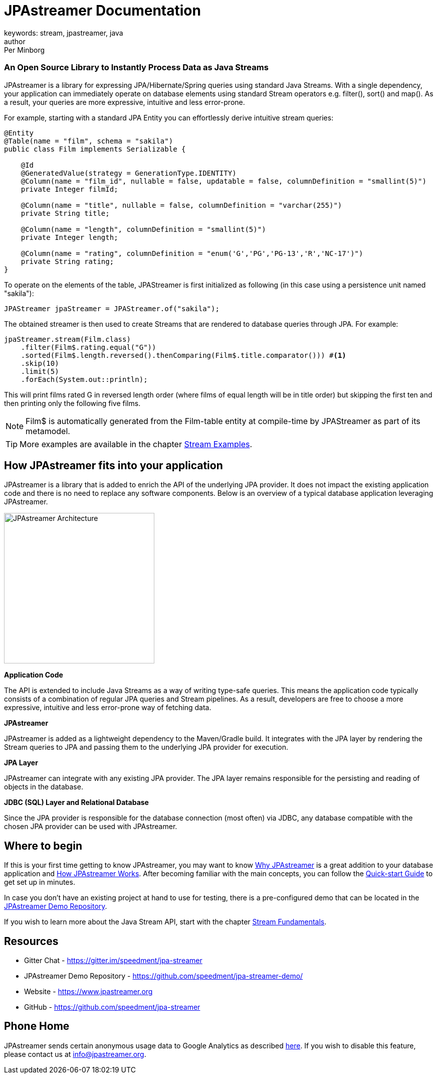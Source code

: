 = JPAstreamer Documentation
keywords: stream, jpastreamer, java
author: Per Minborg
:reftext: Introduction
:navtitle: Introduction
:source-highlighter: highlight.js

[discrete.tagline]
=== An Open Source Library to Instantly Process Data as Java Streams

JPAstreamer is a library for expressing JPA/Hibernate/Spring queries using standard Java Streams. With a single dependency, your application can immediately operate on database elements using standard Stream operators e.g. filter(), sort() and map(). As a result, your queries are more expressive, intuitive and less error-prone.

For example, starting with a standard JPA Entity you can effortlessly derive intuitive stream queries:

[source, java]
----
@Entity
@Table(name = "film", schema = "sakila")
public class Film implements Serializable {

    @Id
    @GeneratedValue(strategy = GenerationType.IDENTITY)
    @Column(name = "film_id", nullable = false, updatable = false, columnDefinition = "smallint(5)")
    private Integer filmId;

    @Column(name = "title", nullable = false, columnDefinition = "varchar(255)")
    private String title;

    @Column(name = "length", columnDefinition = "smallint(5)")
    private Integer length;

    @Column(name = "rating", columnDefinition = "enum('G','PG','PG-13','R','NC-17')")
    private String rating;
}
----
To operate on the elements of the table, JPAStreamer is first initialized as following (in this case using a persistence unit named "sakila"):

[source, java]
----
JPAStreamer jpaStreamer = JPAStreamer.of("sakila");
----

The obtained streamer is then used to create Streams that are rendered to database queries through JPA. For example:

[source, java]
----
jpaStreamer.stream(Film.class)
    .filter(Film$.rating.equal("G"))
    .sorted(Film$.length.reversed().thenComparing(Film$.title.comparator())) #<1>
    .skip(10)
    .limit(5)
    .forEach(System.out::println);
----
This will print films rated G in reversed length order (where films of equal length will be in title order) but skipping the first ten and then printing only the following five films.


NOTE: Film$ is automatically generated from the Film-table entity at compile-time by JPAStreamer as part of its metamodel.

TIP: More examples are available in the chapter xref:fetching-data:stream-examples.adoc[Stream Examples].

== How JPAstreamer fits into your application
JPAstreamer is a library that is added to enrich the API of the underlying JPA provider. It does not impact the existing application code and there is no need to replace any software components. Below is an overview of a typical database application leveraging JPAstreamer.

[#img-architecture]
[caption=""]
image::jpa-streamer-architecture.png[JPAstreamer Architecture, width="300", role="right"]

*Application Code*

The API is extended to include Java Streams as a way of writing type-safe queries. This means the application code typically consists of a combination of regular JPA queries and Stream pipelines. As a result, developers are free to choose a more expressive, intuitive and less error-prone way of fetching data.

*JPAstreamer*

JPAstreamer is added as a lightweight dependency to the Maven/Gradle build. It integrates with the JPA layer by rendering the Stream queries to JPA and passing them to the underlying JPA provider for execution.

*JPA Layer*

JPAstreamer can integrate with any existing JPA provider. The JPA layer remains responsible for the persisting and reading of objects in the database.

*JDBC (SQL) Layer and Relational Database*

Since the JPA provider is responsible for the database connection (most often) via JDBC, any database compatible with the chosen JPA provider can be used with JPAstreamer.

== Where to begin
If this is your first time getting to know JPAstreamer, you may want to know xref:why-jpastreamer:why-jpastreamer.adoc[Why JPAstreamer] is a great addition to your database application and xref:how-it-works:how-it-works.adoc[How JPAstreamer Works]. After becoming familiar with the main concepts, you can follow the xref:quick-start:quick-start.adoc[Quick-start Guide] to get set up in minutes.

In case you don't have an existing project at hand to use for testing, there is a pre-configured demo that can be located in the link:https://github.com/speedment/jpa-streamer-demo/[JPAstreamer Demo Repository].

If you wish to learn more about the Java Stream API, start with the chapter xref:stream-fundamentals:stream_basics.adoc[Stream Fundamentals].

== Resources

- Gitter Chat - https://gitter.im/speedment/jpa-streamer
- JPAstreamer Demo Repository - https://github.com/speedment/jpa-streamer-demo/
- Website - https://www.jpastreamer.org
- GitHub - https://github.com/speedment/jpa-streamer

== Phone Home
JPAstreamer sends certain anonymous usage data to Google Analytics as described link:https://github.com/speedment/jpa-streamer/blob/master/DISCLAIMER.MD[here]. If you wish to disable this feature, please contact us at info@jpastreamer.org.

